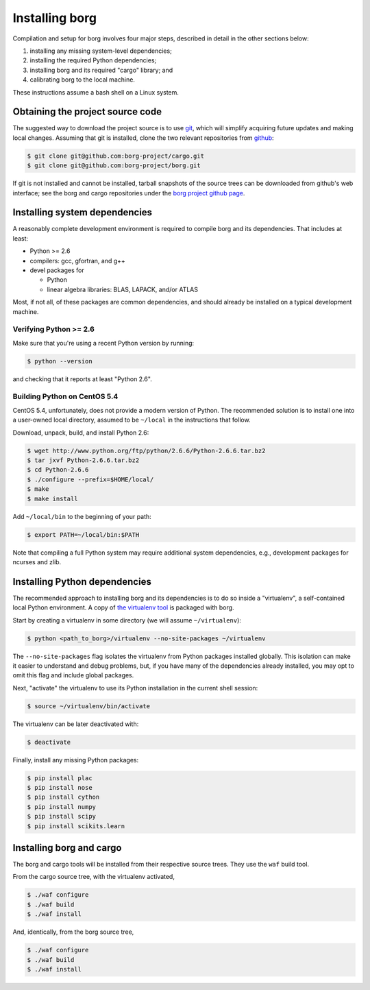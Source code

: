 Installing borg
===============

Compilation and setup for borg involves four major steps, described in detail
in the other sections below:

#. installing any missing system-level dependencies;
#. installing the required Python dependencies;
#. installing borg and its required "cargo" library; and
#. calibrating borg to the local machine.

These instructions assume a bash shell on a Linux system.

Obtaining the project source code
---------------------------------

The suggested way to download the project source is to use `git
<http://git-scm.com/>`_, which will simplify acquiring future updates and
making local changes. Assuming that git is installed, clone the two
relevant repositories from `github <https://github.com/>`_:

.. code-block:: bash

    $ git clone git@github.com:borg-project/cargo.git
    $ git clone git@github.com:borg-project/borg.git

If git is not installed and cannot be installed, tarball snapshots of the
source trees can be downloaded from github's web interface; see the borg and
cargo repositories under the `borg project github page
<https://github.com/borg-project>`_.

Installing system dependencies
------------------------------

A reasonably complete development environment is required to compile borg and
its dependencies. That includes at least:

* Python >= 2.6
* compilers: gcc, gfortran, and g++
* devel packages for

  * Python
  * linear algebra libraries: BLAS, LAPACK, and/or ATLAS

Most, if not all, of these packages are common dependencies, and should already
be installed on a typical development machine.

Verifying Python >= 2.6
^^^^^^^^^^^^^^^^^^^^^^^

Make sure that you're using a recent Python version by running:

.. code-block:: bash

    $ python --version

and checking that it reports at least "Python 2.6".

Building Python on CentOS 5.4
^^^^^^^^^^^^^^^^^^^^^^^^^^^^^

CentOS 5.4, unfortunately, does not provide a modern version of Python. The
recommended solution is to install one into a user-owned local directory,
assumed to be ``~/local`` in the instructions that follow.

Download, unpack, build, and install Python 2.6:

.. code-block:: bash

    $ wget http://www.python.org/ftp/python/2.6.6/Python-2.6.6.tar.bz2
    $ tar jxvf Python-2.6.6.tar.bz2
    $ cd Python-2.6.6
    $ ./configure --prefix=$HOME/local/
    $ make
    $ make install

Add ``~/local/bin`` to the beginning of your path:

.. code-block:: bash

    $ export PATH=~/local/bin:$PATH

Note that compiling a full Python system may require additional system
dependencies, e.g., development packages for ncurses and zlib.

Installing Python dependencies
------------------------------

The recommended approach to installing borg and its dependencies is to do so
inside a "virtualenv", a self-contained local Python environment. A copy of
`the virtualenv tool <http://www.virtualenv.org/>`_ is packaged with borg.

Start by creating a virtualenv in some directory (we will assume
``~/virtualenv``):

.. code-block:: bash

    $ python <path_to_borg>/virtualenv --no-site-packages ~/virtualenv

The ``--no-site-packages`` flag isolates the virtualenv from Python packages
installed globally. This isolation can make it easier to understand and debug
problems, but, if you have many of the dependencies already installed, you may
opt to omit this flag and include global packages.

Next, "activate" the virtualenv to use its Python installation in the current
shell session:

.. code-block:: bash

    $ source ~/virtualenv/bin/activate

The virtualenv can be later deactivated with:

.. code-block:: bash

    $ deactivate

Finally, install any missing Python packages:

.. code-block:: bash

    $ pip install plac
    $ pip install nose
    $ pip install cython
    $ pip install numpy
    $ pip install scipy
    $ pip install scikits.learn

Installing borg and cargo
-------------------------

The borg and cargo tools will be installed from their respective source trees.
They use the ``waf`` build tool.

From the cargo source tree, with the virtualenv activated,

.. code-block:: bash

    $ ./waf configure
    $ ./waf build
    $ ./waf install

And, identically, from the borg source tree,

.. code-block:: bash

    $ ./waf configure
    $ ./waf build
    $ ./waf install

.. Final calibration
.. -----------------

.. Borg requires simple calibration to its local execution environment. Run:::

    .. $ python <path_to_borg>/calibrate <path_to_borg>/etc/local_speed

.. The process should take no longer than several minutes. It must be performed on
.. whatever machine that borg will be running on, since its purpose is to measure
.. the speed of local execution.

.. Running borg
.. ------------

.. Finally, make sure that borg is able to solve a basic instance:::

    .. $ python DIR/solve DIR/etc/borg-mix+class.random.pickle DIR/solvers/calibration/unif-k7-r89-v75-c6675-S342542912-045.cnf

.. where DIR is the path to the borg directory.

.. The recommended command line differs for each of our solver entries. For the
.. random category, use:::

    .. $ python DIR/solve DIR/etc/borg-mix+class.random.pickle BENCHNAME -seed RANDOMSEED -budget TIMEOUT -cores NBCORE

